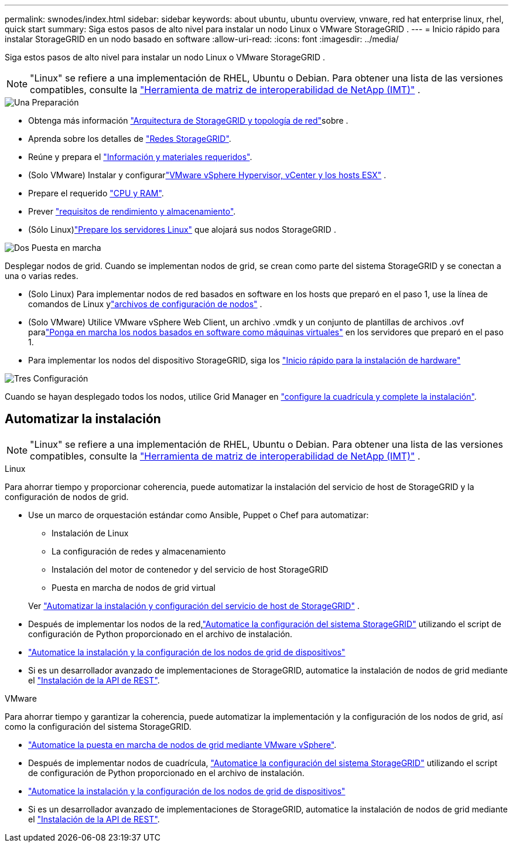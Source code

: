 ---
permalink: swnodes/index.html 
sidebar: sidebar 
keywords: about ubuntu, ubuntu overview, vnware, red hat enterprise linux, rhel, quick start 
summary: Siga estos pasos de alto nivel para instalar un nodo Linux o VMware StorageGRID . 
---
= Inicio rápido para instalar StorageGRID en un nodo basado en software
:allow-uri-read: 
:icons: font
:imagesdir: ../media/


[role="lead"]
Siga estos pasos de alto nivel para instalar un nodo Linux o VMware StorageGRID .


NOTE: "Linux" se refiere a una implementación de RHEL, Ubuntu o Debian.  Para obtener una lista de las versiones compatibles, consulte la https://imt.netapp.com/matrix/#welcome["Herramienta de matriz de interoperabilidad de NetApp (IMT)"^] .

.image:https://raw.githubusercontent.com/NetAppDocs/common/main/media/number-1.png["Una"] Preparación
[role="quick-margin-list"]
* Obtenga más información link:../primer/storagegrid-architecture-and-network-topology.html["Arquitectura de StorageGRID y topología de red"]sobre .
* Aprenda sobre los detalles de link:../network/index.html["Redes StorageGRID"].
* Reúne y prepara el link:required-materials.html["Información y materiales requeridos"].
* (Solo VMware) Instalar y configurarlink:software-requirements.html["VMware vSphere Hypervisor, vCenter y los hosts ESX"] .
* Prepare el requerido link:cpu-and-ram-requirements.html["CPU y RAM"].
* Prever link:storage-and-performance-requirements.html["requisitos de rendimiento y almacenamiento"].
* (Sólo Linux)link:how-host-wide-settings-change.html["Prepare los servidores Linux"] que alojará sus nodos StorageGRID .


.image:https://raw.githubusercontent.com/NetAppDocs/common/main/media/number-2.png["Dos"] Puesta en marcha
[role="quick-margin-para"]
Desplegar nodos de grid. Cuando se implementan nodos de grid, se crean como parte del sistema StorageGRID y se conectan a una o varias redes.

[role="quick-margin-list"]
* (Solo Linux) Para implementar nodos de red basados en software en los hosts que preparó en el paso 1, use la línea de comandos de Linux ylink:creating-node-configuration-files.html["archivos de configuración de nodos"] .
* (Solo VMware) Utilice VMware vSphere Web Client, un archivo .vmdk y un conjunto de plantillas de archivos .ovf paralink:collecting-information-about-your-deployment-environment.html["Ponga en marcha los nodos basados en software como máquinas virtuales"] en los servidores que preparó en el paso 1.
* Para implementar los nodos del dispositivo StorageGRID, siga los https://docs.netapp.com/us-en/storagegrid-appliances/installconfig/index.html["Inicio rápido para la instalación de hardware"^]


.image:https://raw.githubusercontent.com/NetAppDocs/common/main/media/number-3.png["Tres"] Configuración
[role="quick-margin-para"]
Cuando se hayan desplegado todos los nodos, utilice Grid Manager en link:navigating-to-grid-manager.html["configure la cuadrícula y complete la instalación"].



== Automatizar la instalación


NOTE: "Linux" se refiere a una implementación de RHEL, Ubuntu o Debian.  Para obtener una lista de las versiones compatibles, consulte la https://imt.netapp.com/matrix/#welcome["Herramienta de matriz de interoperabilidad de NetApp (IMT)"^] .

[role="tabbed-block"]
====
.Linux
--
Para ahorrar tiempo y proporcionar coherencia, puede automatizar la instalación del servicio de host de StorageGRID y la configuración de nodos de grid.

* Use un marco de orquestación estándar como Ansible, Puppet o Chef para automatizar:
+
** Instalación de Linux
** La configuración de redes y almacenamiento
** Instalación del motor de contenedor y del servicio de host StorageGRID
** Puesta en marcha de nodos de grid virtual


+
Ver link:automating-installation-linux.html#automate-the-installation-and-configuration-of-the-storagegrid-host-service["Automatizar la instalación y configuración del servicio de host de StorageGRID"] .

* Después de implementar los nodos de la red,link:automating-installation-linux.html#automate-the-configuration-of-storagegrid["Automatice la configuración del sistema StorageGRID"] utilizando el script de configuración de Python proporcionado en el archivo de instalación.
* https://docs.netapp.com/us-en/storagegrid-appliances/installconfig/automating-appliance-installation-and-configuration.html["Automatice la instalación y la configuración de los nodos de grid de dispositivos"^]
* Si es un desarrollador avanzado de implementaciones de StorageGRID, automatice la instalación de nodos de grid mediante el link:overview-of-installation-rest-api.html["Instalación de la API de REST"].


--
.VMware
--
Para ahorrar tiempo y garantizar la coherencia, puede automatizar la implementación y la configuración de los nodos de grid, así como la configuración del sistema StorageGRID.

* link:automating-grid-node-deployment-in-vmware-vsphere.html#automate-grid-node-deployment["Automatice la puesta en marcha de nodos de grid mediante VMware vSphere"].
* Después de implementar nodos de cuadrícula, link:automating-grid-node-deployment-in-vmware-vsphere.html#automate-the-configuration-of-storagegrid["Automatice la configuración del sistema StorageGRID"] utilizando el script de configuración de Python proporcionado en el archivo de instalación.
* https://docs.netapp.com/us-en/storagegrid-appliances/installconfig/automating-appliance-installation-and-configuration.html["Automatice la instalación y la configuración de los nodos de grid de dispositivos"^]
* Si es un desarrollador avanzado de implementaciones de StorageGRID, automatice la instalación de nodos de grid mediante el link:overview-of-installation-rest-api.html["Instalación de la API de REST"].


--
====
